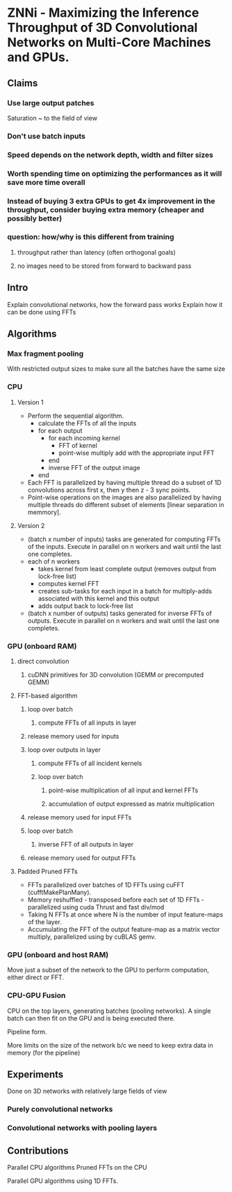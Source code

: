 
* ZNNi - Maximizing the Inference Throughput of 3D Convolutional Networks on Multi-Core Machines and GPUs.
** Claims
*** Use large output patches

    Saturation ~ to the field of view

*** Don't use batch inputs
*** Speed depends on the network depth, width and filter sizes
*** Worth spending time on optimizing the performances as it will save more time overall
*** Instead of buying 3 extra GPUs to get 4x improvement in the throughput, consider buying extra memory (cheaper and possibly better)
*** question: how/why is this different from training
**** throughput rather than latency (often orthogonal goals)
**** no images need to be stored from forward to backward pass
** Intro

   Explain convolutional networks, how the forward pass works
   Explain how it can be done using FFTs

** Algorithms
*** Max fragment pooling

    With restricted output sizes to make sure all the batches have the
    same size

*** CPU
**** Version 1
     - Perform the sequential algorithm.
       - calculate the FFTs of all the inputs
       - for each output
         - for each incoming kernel
           - FFT of kernel
           - point-wise multiply add with the appropriate input FFT 
         - end
         - inverse FFT of the output image
       - end
     - Each FFT is parallelized by having multiple thread do a subset
       of 1D convolutions across first x, then y then z - 3 sync
       points.
     - Point-wise operations on the images are also parallelized by
       having multiple threads do different subset of elements [linear
       separation in memmory].
**** Version 2
    - (batch x number of inputs) tasks are generated for computing
      FFTs of the inputs.  Execute in parallel on n workers and wait
      until the last one completes.
    - each of n workers
      - takes kernel from least complete output (removes output from lock-free list)
      - computes kernel FFT
      - creates sub-tasks for each input in a batch for multiply-adds associated with this kernel and this output
      - adds output back to lock-free list
    - (batch x number of outputs) tasks generated for inverse FFTs of
      outputs. Execute in parallel on n workers and wait until the
      last one completes.
*** GPU (onboard RAM)
**** direct convolution
***** cuDNN primitives for 3D convolution (GEMM or precomputed GEMM)
**** FFT-based algorithm
***** loop over batch
****** compute FFTs of all inputs in layer
***** release memory used for inputs
***** loop over outputs in layer
****** compute FFTs of all incident kernels
****** loop over batch
******* point-wise multiplication of all input and kernel FFTs
******* accumulation of output expressed as matrix multiplication
***** release memory used for input FFTs
***** loop over batch
****** inverse FFT of all outputs in layer
***** release memory used for output FFTs
**** Padded Pruned FFTs
     - FFTs parallelized over batches of 1D FFTs using cuFFT
       (cufftMakePlanMany).
     - Memory reshuffled - transposed before each set of 1D FFTs -
       parallelized using cuda Thrust and fast div/mod
     - Taking N FFTs at once where N is the number of input
       feature-maps of the layer.
     - Accumulating the FFT of the output feature-map as a matrix
       vector multiply,  parallelized using by cuBLAS gemv.
*** GPU (onboard and host RAM)
    Move just a subset of the network to the GPU to perform
    computation, either direct or FFT.
*** CPU-GPU Fusion

    CPU on the top layers, generating batches (pooling networks).  A
    single batch can then fit on the GPU and is being executed there.

    Pipeline form.

    More limits on the size of the network b/c we need to keep extra
    data in memory (for the pipeline)

** Experiments

   Done on 3D networks with relatively large fields of view

*** Purely convolutional networks
*** Convolutional networks with pooling layers
** Contributions

   Parallel CPU algorithms
   Pruned FFTs on the CPU

   Parallel GPU algorithms using 1D FFTs.
